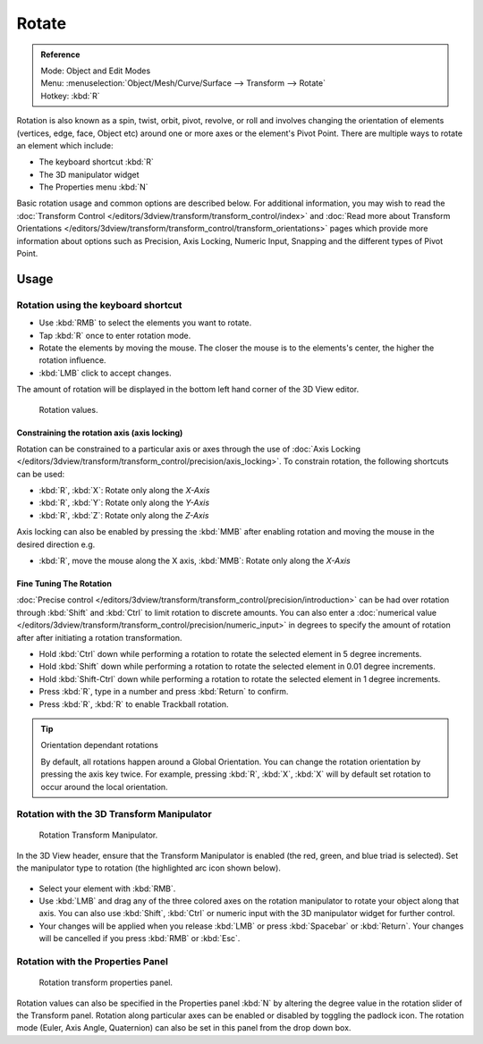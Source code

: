 
******
Rotate
******

.. admonition:: Reference
   :class: refbox

   | Mode:     Object and Edit Modes
   | Menu:     :menuselection:`Object/Mesh/Curve/Surface --> Transform --> Rotate`
   | Hotkey:   :kbd:`R`


Rotation is also known as a spin, twist, orbit, pivot, revolve,
or roll and involves changing the orientation of elements (vertices, edge, face, Object etc)
around one or more axes or the element's Pivot Point.
There are multiple ways to rotate an element which include:

- The keyboard shortcut :kbd:`R`
- The 3D manipulator widget
- The Properties menu :kbd:`N`

Basic rotation usage and common options are described below. For additional information, you
may wish to read the :doc:`Transform Control </editors/3dview/transform/transform_control/index>`
and :doc:`Read more about Transform Orientations </editors/3dview/transform/transform_control/transform_orientations>`
pages which provide more information about options such as Precision, Axis Locking, Numeric Input,
Snapping and the different types of Pivot Point.


Usage
=====

Rotation using the keyboard shortcut
------------------------------------

- Use :kbd:`RMB` to select the elements you want to rotate.
- Tap :kbd:`R` once to enter rotation mode.
- Rotate the elements by moving the mouse.
  The closer the mouse is to the elements's center, the higher the rotation influence.
- :kbd:`LMB` click to accept changes.

The amount of rotation will be displayed in the bottom left hand corner of the 3D View editor.

.. figure:: /images/editors_3dview_Transformations-Basic-Rotate-rotate_value_header.jpg

   Rotation values.


Constraining the rotation axis (axis locking)
^^^^^^^^^^^^^^^^^^^^^^^^^^^^^^^^^^^^^^^^^^^^^

Rotation can be constrained to a particular axis or axes through the use of
:doc:`Axis Locking </editors/3dview/transform/transform_control/precision/axis_locking>`.
To constrain rotation, the following shortcuts can be used:

- :kbd:`R`, :kbd:`X`: Rotate only along the *X-Axis*
- :kbd:`R`, :kbd:`Y`: Rotate only along the *Y-Axis*
- :kbd:`R`, :kbd:`Z`: Rotate only along the *Z-Axis*

Axis locking can also be enabled by pressing the :kbd:`MMB` after enabling rotation and
moving the mouse in the desired direction e.g.

- :kbd:`R`, move the mouse along the X axis, :kbd:`MMB`: Rotate only along the *X-Axis*


Fine Tuning The Rotation
^^^^^^^^^^^^^^^^^^^^^^^^

:doc:`Precise control </editors/3dview/transform/transform_control/precision/introduction>` can be had over rotation
through :kbd:`Shift` and :kbd:`Ctrl` to limit rotation to discrete amounts.
You can also enter a :doc:`numerical value </editors/3dview/transform/transform_control/precision/numeric_input>`
in degrees to specify the amount of rotation after after initiating a rotation transformation.

- Hold :kbd:`Ctrl` down while performing a rotation to rotate the selected element in 5 degree increments.
- Hold :kbd:`Shift` down while performing a rotation to rotate the selected element in 0.01 degree increments.
- Hold :kbd:`Shift-Ctrl` down while performing a rotation to rotate the selected element in 1 degree increments.
- Press :kbd:`R`, type in a number and press :kbd:`Return` to confirm.
- Press :kbd:`R`, :kbd:`R` to enable Trackball rotation.

.. tip:: Orientation dependant rotations

   By default, all rotations happen around a Global Orientation.
   You can change the rotation orientation by pressing the axis key twice.
   For example, pressing :kbd:`R`, :kbd:`X`,
   :kbd:`X` will by default set rotation to occur around the local orientation.

.. seealso::

   - :doc:`Read more about Precision Control
     </editors/3dview/transform/transform_control/precision/introduction>`
   - :doc:`Read more about Numerical Transformations
     </editors/3dview/transform/transform_control/precision/numeric_input>`
   - :doc:`Read more about Transform Orientations
     </editors/3dview/transform/transform_control/transform_orientations>`


Rotation with the 3D Transform Manipulator
------------------------------------------

.. figure:: /images/widget3d-transform-rotate.jpg
   :width: 100px

   Rotation Transform Manipulator.


In the 3D View header, ensure that the Transform Manipulator is enabled (the red, green,
and blue triad is selected). Set the manipulator type to rotation
(the highlighted arc icon shown below).

.. figure:: /images/editors_3dview_Transformations-Basic-Rotate-rotate_manipulator_header.jpg


- Select your element with :kbd:`RMB`.
- Use :kbd:`LMB` and drag any of the three colored axes on the rotation manipulator to rotate
  your object along that axis.
  You can also use :kbd:`Shift`, :kbd:`Ctrl` or numeric input with the 3D manipulator widget for further control.
- Your changes will be applied when you release :kbd:`LMB` or press :kbd:`Spacebar` or
  :kbd:`Return`. Your changes will be cancelled if you press :kbd:`RMB` or :kbd:`Esc`.

.. seealso::

   :doc:`Read more about the 3D Transform Manipulator </editors/3dview/transform/transform_control/precision/manipulators>`


Rotation with the Properties Panel
----------------------------------

.. figure:: /images/editors_3dview_Transformations-Basic-Rotate-rotate_properties_panel.jpg
   :width: 180px

   Rotation transform properties panel.


Rotation values can also be specified in the Properties panel :kbd:`N`
by altering the degree value in the rotation slider of the Transform panel.
Rotation along particular axes can be enabled or disabled by toggling the padlock icon.
The rotation mode (Euler, Axis Angle, Quaternion)
can also be set in this panel from the drop down box.

.. seealso::

   - :doc:`Read more about Panels </interface/editors/panels>`
   - :doc:`Read more about rotation modes </editors/3dview/transform/transform_control/transform_orientations>`
   - `Additional detail about rotation modes
     <https://wiki.blender.org/index.php/User:Pepribal/Ref/Appendices/Rotation>`__
